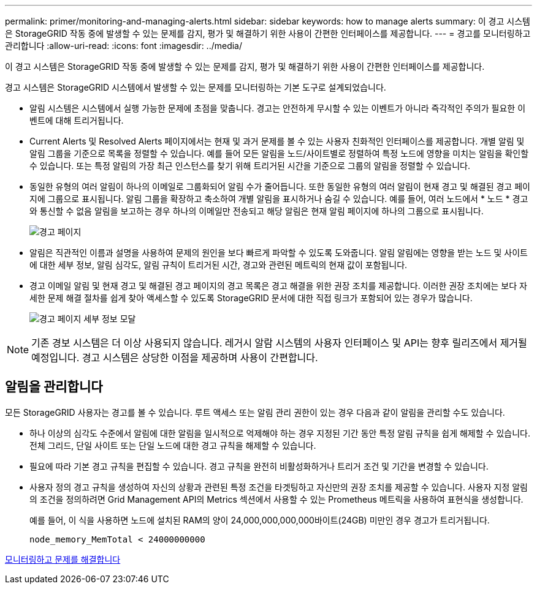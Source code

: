 ---
permalink: primer/monitoring-and-managing-alerts.html 
sidebar: sidebar 
keywords: how to manage alerts 
summary: 이 경고 시스템은 StorageGRID 작동 중에 발생할 수 있는 문제를 감지, 평가 및 해결하기 위한 사용이 간편한 인터페이스를 제공합니다. 
---
= 경고를 모니터링하고 관리합니다
:allow-uri-read: 
:icons: font
:imagesdir: ../media/


[role="lead"]
이 경고 시스템은 StorageGRID 작동 중에 발생할 수 있는 문제를 감지, 평가 및 해결하기 위한 사용이 간편한 인터페이스를 제공합니다.

경고 시스템은 StorageGRID 시스템에서 발생할 수 있는 문제를 모니터링하는 기본 도구로 설계되었습니다.

* 알림 시스템은 시스템에서 실행 가능한 문제에 초점을 맞춥니다. 경고는 안전하게 무시할 수 있는 이벤트가 아니라 즉각적인 주의가 필요한 이벤트에 대해 트리거됩니다.
* Current Alerts 및 Resolved Alerts 페이지에서는 현재 및 과거 문제를 볼 수 있는 사용자 친화적인 인터페이스를 제공합니다. 개별 알림 및 알림 그룹을 기준으로 목록을 정렬할 수 있습니다. 예를 들어 모든 알림을 노드/사이트별로 정렬하여 특정 노드에 영향을 미치는 알림을 확인할 수 있습니다. 또는 특정 알림의 가장 최근 인스턴스를 찾기 위해 트리거된 시간을 기준으로 그룹의 알림을 정렬할 수 있습니다.
* 동일한 유형의 여러 알림이 하나의 이메일로 그룹화되어 알림 수가 줄어듭니다. 또한 동일한 유형의 여러 알림이 현재 경고 및 해결된 경고 페이지에 그룹으로 표시됩니다. 알림 그룹을 확장하고 축소하여 개별 알림을 표시하거나 숨길 수 있습니다. 예를 들어, 여러 노드에서 * 노드 * 경고와 통신할 수 없음 알림을 보고하는 경우 하나의 이메일만 전송되고 해당 알림은 현재 알림 페이지에 하나의 그룹으로 표시됩니다.
+
image::../media/alerts_current_page.png[경고 페이지]

* 알림은 직관적인 이름과 설명을 사용하여 문제의 원인을 보다 빠르게 파악할 수 있도록 도와줍니다. 알림 알림에는 영향을 받는 노드 및 사이트에 대한 세부 정보, 알림 심각도, 알림 규칙이 트리거된 시간, 경고와 관련된 메트릭의 현재 값이 포함됩니다.
* 경고 이메일 알림 및 현재 경고 및 해결된 경고 페이지의 경고 목록은 경고 해결을 위한 권장 조치를 제공합니다. 이러한 권장 조치에는 보다 자세한 문제 해결 절차를 쉽게 찾아 액세스할 수 있도록 StorageGRID 문서에 대한 직접 링크가 포함되어 있는 경우가 많습니다.
+
image::../media/alerts_page_details_modal.png[경고 페이지 세부 정보 모달]




NOTE: 기존 경보 시스템은 더 이상 사용되지 않습니다. 레거시 알람 시스템의 사용자 인터페이스 및 API는 향후 릴리즈에서 제거될 예정입니다. 경고 시스템은 상당한 이점을 제공하며 사용이 간편합니다.



== 알림을 관리합니다

모든 StorageGRID 사용자는 경고를 볼 수 있습니다. 루트 액세스 또는 알림 관리 권한이 있는 경우 다음과 같이 알림을 관리할 수도 있습니다.

* 하나 이상의 심각도 수준에서 알림에 대한 알림을 일시적으로 억제해야 하는 경우 지정된 기간 동안 특정 알림 규칙을 쉽게 해제할 수 있습니다. 전체 그리드, 단일 사이트 또는 단일 노드에 대한 경고 규칙을 해제할 수 있습니다.
* 필요에 따라 기본 경고 규칙을 편집할 수 있습니다. 경고 규칙을 완전히 비활성화하거나 트리거 조건 및 기간을 변경할 수 있습니다.
* 사용자 정의 경고 규칙을 생성하여 자신의 상황과 관련된 특정 조건을 타겟팅하고 자신만의 권장 조치를 제공할 수 있습니다. 사용자 지정 알림의 조건을 정의하려면 Grid Management API의 Metrics 섹션에서 사용할 수 있는 Prometheus 메트릭을 사용하여 표현식을 생성합니다.
+
예를 들어, 이 식을 사용하면 노드에 설치된 RAM의 양이 24,000,000,000,000바이트(24GB) 미만인 경우 경고가 트리거됩니다.

+
[listing]
----
node_memory_MemTotal < 24000000000
----


xref:../monitor/index.adoc[모니터링하고 문제를 해결합니다]
